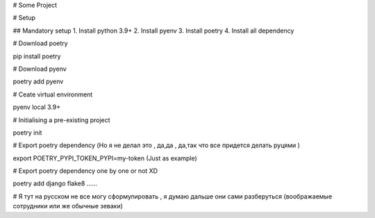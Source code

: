 # Some Project

# Setup 

## Mandatory setup
1. Install python 3.9+
2. Install pyenv
3. Install poetry 
4. Install all dependency

# Download poetry

pip install poetry 

# Download pyenv

poetry add pyenv

# Ceate virtual environment

pyenv local 3.9+

# Initialising a pre-existing project

poetry init

# Export poetry dependency (Но я не делал это , да,да , да,так что все придется делать руцями  )

export POETRY_PYPI_TOKEN_PYPI=my-token (Just as example)

# Export poetry dependency one by one or not XD

poetry add django flake8 ...... 

# Я тут на русском не все могу сформулировать , я думаю дальше они сами разберуться (воображаемые сотрудники или же обычные зеваки)
